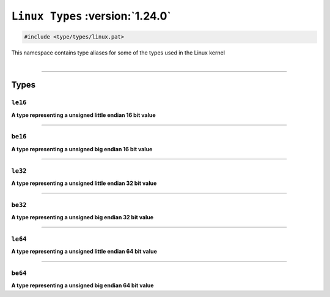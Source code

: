 ``Linux Types`` :version:`1.24.0`
=================================

.. code-block:: hexpat

    #include <type/types/linux.pat>

| This namespace contains type aliases for some of the types used in the Linux kernel
|

------------------------

Types
-----

``le16``
^^^^^^^^

**A type representing a unsigned little endian 16 bit value**

------------------------

``be16``
^^^^^^^^

**A type representing a unsigned big endian 16 bit value**

------------------------

``le32``
^^^^^^^^

**A type representing a unsigned little endian 32 bit value**

------------------------

``be32``
^^^^^^^^

**A type representing a unsigned big endian 32 bit value**

------------------------

``le64``
^^^^^^^^

**A type representing a unsigned little endian 64 bit value**

------------------------

``be64``
^^^^^^^^

**A type representing a unsigned big endian 64 bit value**